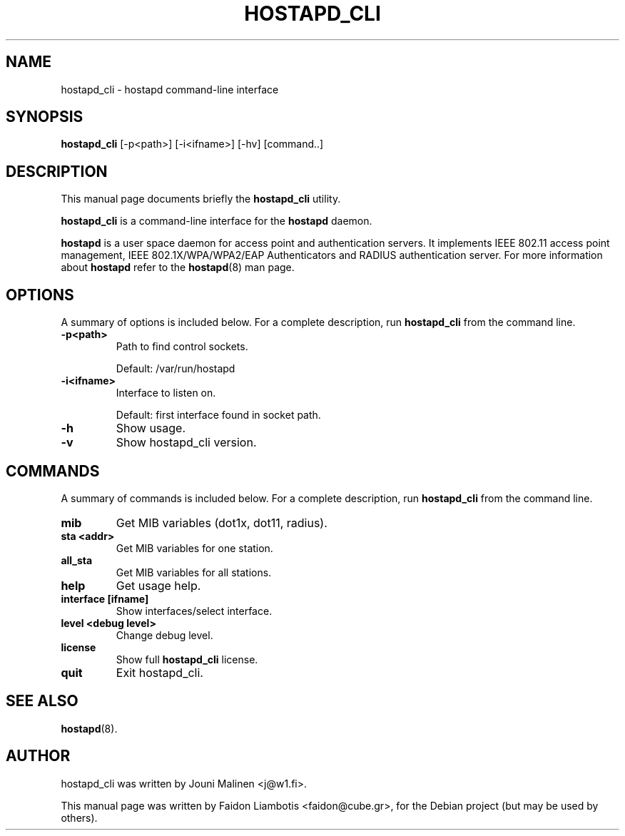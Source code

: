 .TH HOSTAPD_CLI 1 "April  7, 2005" hostapd_cli "hostapd command-line interface"
.SH NAME
hostapd_cli \- hostapd command-line interface
.SH SYNOPSIS
.B hostapd_cli
[-p<path>] [-i<ifname>] [-hv] [command..]
.SH DESCRIPTION
This manual page documents briefly the
.B hostapd_cli
utility.
.PP
.B hostapd_cli
is a command-line interface for the
.B hostapd
daemon.

.B hostapd
is a user space daemon for access point and authentication servers.
It implements IEEE 802.11 access point management, IEEE 802.1X/WPA/WPA2/EAP Authenticators and RADIUS authentication server.
For more information about
.B hostapd
refer to the
.BR hostapd (8)
man page.
.SH OPTIONS
A summary of options is included below.
For a complete description, run
.BR hostapd_cli
from the command line.
.TP
.B \-p<path>
Path to find control sockets.

Default: /var/run/hostapd
.TP
.B \-i<ifname>
Interface to listen on.

Default: first interface found in socket path.
.TP
.B \-h
Show usage.
.TP
.B \-v
Show hostapd_cli version.
.SH COMMANDS
A summary of commands is included below.
For a complete description, run
.BR hostapd_cli
from the command line.
.TP
.B mib
Get MIB variables (dot1x, dot11, radius).
.TP
.B sta <addr>
Get MIB variables for one station.
.TP
.B all_sta
Get MIB variables for all stations.
.TP
.B help
Get usage help.
.TP
.B interface [ifname]
Show interfaces/select interface.
.TP
.B level <debug level>
Change debug level.
.TP
.B license
Show full
.B hostapd_cli
license.
.TP
.B quit
Exit hostapd_cli.
.SH SEE ALSO
.BR hostapd (8).
.SH AUTHOR
hostapd_cli was written by Jouni Malinen <j@w1.fi>.
.PP
This manual page was written by Faidon Liambotis <faidon@cube.gr>,
for the Debian project (but may be used by others).
